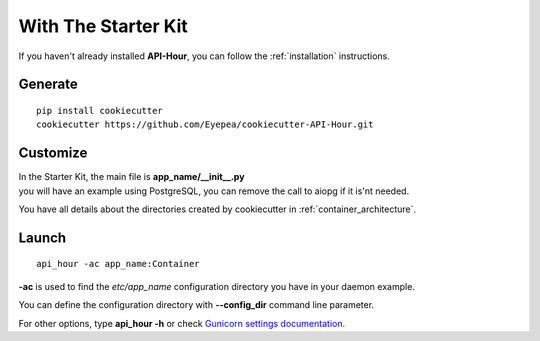 With The Starter Kit
================

If you haven't already installed **API-Hour**, you can follow the :ref:`installation` instructions.


Generate
--------

::

    pip install cookiecutter
    cookiecutter https://github.com/Eyepea/cookiecutter-API-Hour.git

Customize
---------

| In the Starter Kit, the main file is **app_name/__init__.py**
| you will have an example using PostgreSQL, you can remove the call to aiopg if it is'nt needed.

You have all details about the directories created by cookiecutter in :ref:`container_architecture`.

Launch
------

::

    api_hour -ac app_name:Container

**-ac** is used to find the *etc/app_name* configuration directory you have in your daemon example.

You can define the configuration directory with **--config_dir** command line parameter.

For other options, type **api_hour -h** or check `Gunicorn settings documentation <http://gunicorn-docs.readthedocs.org/en/latest/settings.html>`_.
